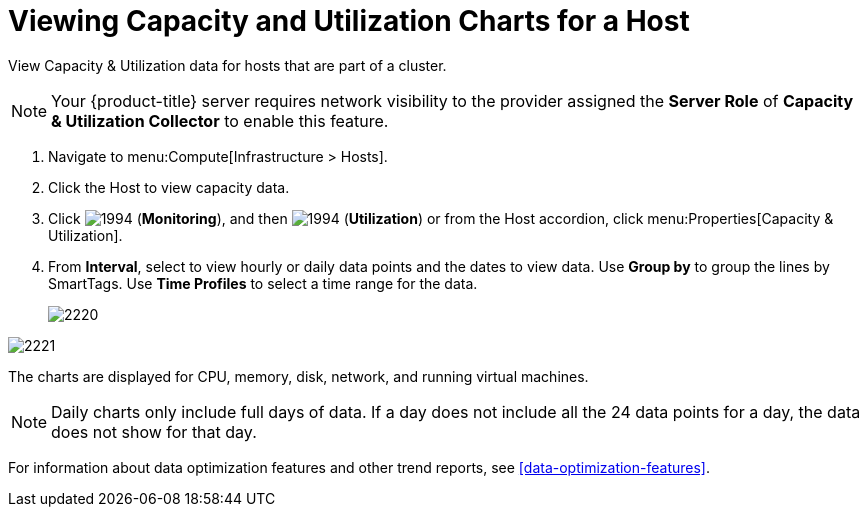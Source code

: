 = Viewing Capacity and Utilization Charts for a Host

View Capacity & Utilization data for hosts that are part of a cluster.

[NOTE]
====
Your {product-title} server requires network visibility to the provider assigned the *Server Role* of *Capacity & Utilization Collector* to enable this feature.
====
. Navigate to menu:Compute[Infrastructure > Hosts].
. Click the Host to view capacity data.
. Click  image:1994.png[] (*Monitoring*), and then  image:1994.png[] (*Utilization*) or from the Host accordion, click menu:Properties[Capacity & Utilization].
. From *Interval*, select to view hourly or daily data points and the dates to view data.
  Use *Group by* to group the lines by SmartTags.
  Use *Time Profiles* to select a time range for the data.
+

image:2220.png[]



image:2221.png[]

The charts are displayed for CPU, memory, disk, network, and running virtual machines.

[NOTE]
====
Daily charts only include full days of data.
If a day does not include all the 24 data points for a day, the data does not show for that day.
====

For information about data optimization features and other trend reports, see xref:data-optimization-features[].




